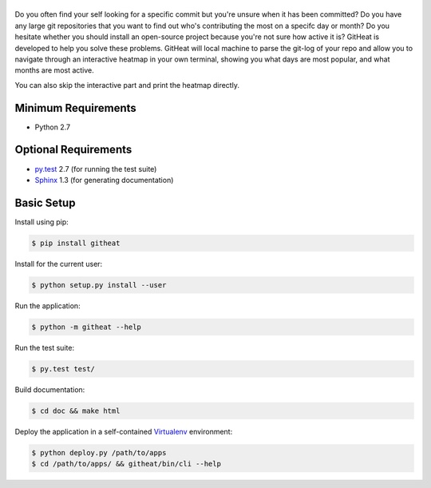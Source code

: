 |logo|
======

Do you often find your self looking for a specific commit but you're unsure
when it has been committed? Do you have any large git repositories that you
want to find out who's contributing the most on a specifc day or month?
Do you hesitate whether you should install an open-source project because
you're not sure how active it is? GitHeat is developed to help you solve these
problems. GitHeat will local machine to parse the git-log of your repo and
allow you to navigate through an interactive heatmap in your own terminal,
showing you what days are most popular, and what months are most active.

|video|

You can also skip the interactive part and print the heatmap directly.

.. code-block::
   :linenos:

   $ githeat


|githeat_cli|


Minimum Requirements
====================

* Python 2.7


Optional Requirements
=====================

..  _py.test: http://pytest.org
..  _Sphinx: http://sphinx-doc.org

* `py.test`_ 2.7 (for running the test suite)
* `Sphinx`_ 1.3 (for generating documentation)


Basic Setup
===========

Install using pip:

..  code-block::

    $ pip install githeat



Install for the current user:

..  code-block::

    $ python setup.py install --user


Run the application:

..  code-block::

    $ python -m githeat --help


Run the test suite:

..  code-block::
   
    $ py.test test/


Build documentation:

..  code-block::

    $ cd doc && make html
    
    
Deploy the application in a self-contained `Virtualenv`_ environment:

..  _Virtualenv: https://virtualenv.readthedocs.org

..  code-block::

    $ python deploy.py /path/to/apps
    $ cd /path/to/apps/ && githeat/bin/cli --help


.. |logo| image:: https://raw.githubusercontent.com/AmmsA/Githeat/master/website/static/images/logo.png?token=AAtq743NFLfHArCfd_styq-ckCxrpPKeks5XhWFNwA%3D%3D
   :width: 100px
   :alt: githeat
   :target: https://github.com/ammsa/Githeat
.. |video| image:: https://asciinema.org/a/812lm3uzd9yk8dbe0aehj5jvj.png
   :target: https://asciinema.org/a/812lm3uzd9yk8dbe0aehj5jvj
.. |githeat_cli| image:: https://raw.githubusercontent.com/AmmsA/Githeat/master/website/static/images/githeat_cli.png?token=AAtq7w4e7O2ttQRmDsdX-7u1zRzv5q3Pks5XhWZIwA%3D%3D
